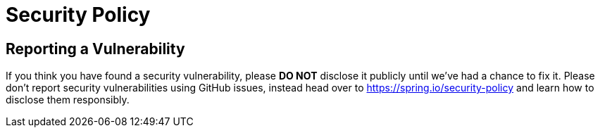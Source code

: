 = Security Policy

== Reporting a Vulnerability

If you think you have found a security vulnerability, please **DO NOT** disclose it publicly until we’ve had a chance to fix it.
Please don’t report security vulnerabilities using GitHub issues, instead head over to  https://spring.io/security-policy and learn how to disclose them responsibly.
